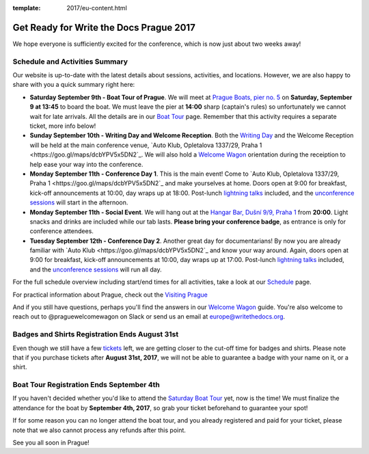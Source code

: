 :template: 2017/eu-content.html

.. post:: August 28, 2017
   :tags: 2017, prague, practical information, tickets

Get Ready for Write the Docs Prague 2017
========================================

We hope everyone is sufficiently excited for the conference, which is now just about two weeks away!

Schedule and Activities Summary
-------------------------------

Our website is up-to-date with the latest details about sessions, activities, and locations. However, we are also happy to share with you a quick summary right here:

- **Saturday September 9th - Boat Tour of Prague**. We will meet at `Prague Boats, pier no. 5 <https://goo.gl/maps/bqLP3VaytVo>`_ on **Saturday, September 9 at 13:45** to board the boat. We must leave the pier at **14:00** sharp (captain's rules) so unfortunately we cannot wait for late arrivals. All the details are in our `Boat Tour <http://www.writethedocs.org/conf/eu/2017/boat/>`_ page. Remember that this activity requires a separate ticket, more info below!

- **Sunday September 10th - Writing Day and Welcome Reception**. Both the `Writing Day <http://www.writethedocs.org/conf/eu/2017/writing-day/>`_ and the Welcome Reception will be held at the main conference venue, `Auto Klub, Opletalova 1337/29, Praha 1 <https://goo.gl/maps/dcbYPV5x5DN2`_. We will also hold a `Welcome Wagon <http://www.writethedocs.org/conf/eu/2017/welcome-wagon/>`_ orientation during the receiption to help ease your way into the conference.

- **Monday September 11th - Conference Day 1**. This is the main event! Come to `Auto Klub, Opletalova 1337/29, Praha 1 <https://goo.gl/maps/dcbYPV5x5DN2`_ and make yourselves at home. Doors open at 9:00 for breakfast, kick-off announcements at 10:00, day wraps up at 18:00. Post-lunch `lightning talks <http://www.writethedocs.org/conf/eu/2017/lightning-talks/>`_ included, and the `unconference sessions <http://www.writethedocs.org/conf/eu/2017/unconference/>`_ will start in the afternoon.

- **Monday September 11th - Social Event**. We will hang out at the `Hangar Bar, Dušní 9/9, Praha 1 <https://goo.gl/maps/qDfi6bqyn212>`_ from **20:00**. Light snacks and drinks are included while our tab lasts. **Please bring your conference badge**, as entrance is only for conference attendees.

- **Tuesday September 12th - Conference Day 2**. Another great day for documentarians! By now you are already familiar with `Auto Klub <https://goo.gl/maps/dcbYPV5x5DN2`_ and know your way around. Again, doors open at 9:00 for breakfast, kick-off announcements at 10:00, day wraps up at 17:00. Post-lunch `lightning talks <http://www.writethedocs.org/conf/eu/2017/lightning-talks/>`_ included, and the `unconference sessions <http://www.writethedocs.org/conf/eu/2017/unconference/>`_ will run all day.

For the full schedule overview including start/end times for all activities, take a look at our `Schedule <http://www.writethedocs.org/conf/eu/2017/schedule/>`_ page.

For practical information about Prague, check out the `Visiting Prague <http://www.writethedocs.org/conf/eu/2017/visiting/>`_

And if you still have questions, perhaps you'll find the answers in our `Welcome Wagon <http://www.writethedocs.org/conf/eu/2017/welcome-wagon/>`_ guide. You're also welcome to reach out to @praguewelcomewagon on Slack or send us an email at europe@writethedocs.org.

Badges and Shirts Registration Ends August 31st
-----------------------------------------------

Even though we still have a few `tickets <http://www.writethedocs.org/conf/eu/2017/tickets>`_ left, we are getting closer to the cut-off time for badges and shirts.
Please note that if you purchase tickets after **August 31st, 2017**, we will not be able to guarantee a badge with your name on it, or a shirt. 

Boat Tour Registration Ends September 4th
-----------------------------------------

If you haven't decided whether you'd like to attend the `Saturday Boat Tour <http://www.writethedocs.org/conf/eu/2017/boat/>`_ yet, now is the time! We must finalize the attendance for the boat by **September 4th, 2017**, so grab your ticket beforehand to guarantee your spot!

If for some reason you can no longer attend the boat tour, and you already registered and paid for your ticket, please note that we also cannot process any refunds after this point.

See you all soon in Prague!
